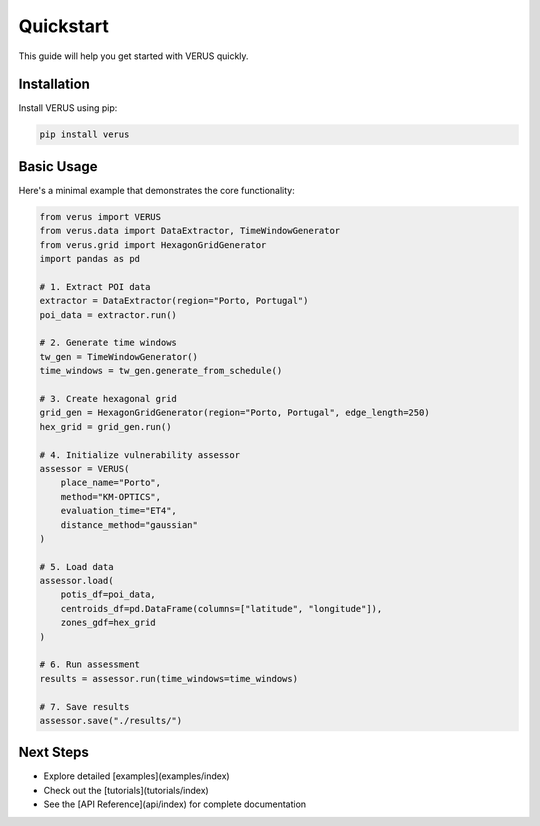 Quickstart
==========

This guide will help you get started with VERUS quickly.

Installation
------------

Install VERUS using pip:

.. code-block:: bash

    pip install verus

Basic Usage
-----------

Here's a minimal example that demonstrates the core functionality:

.. code-block:: python

    from verus import VERUS
    from verus.data import DataExtractor, TimeWindowGenerator
    from verus.grid import HexagonGridGenerator
    import pandas as pd
    
    # 1. Extract POI data
    extractor = DataExtractor(region="Porto, Portugal")
    poi_data = extractor.run()
    
    # 2. Generate time windows
    tw_gen = TimeWindowGenerator()
    time_windows = tw_gen.generate_from_schedule()
    
    # 3. Create hexagonal grid
    grid_gen = HexagonGridGenerator(region="Porto, Portugal", edge_length=250)
    hex_grid = grid_gen.run()
    
    # 4. Initialize vulnerability assessor
    assessor = VERUS(
        place_name="Porto",
        method="KM-OPTICS",
        evaluation_time="ET4",
        distance_method="gaussian"
    )
    
    # 5. Load data
    assessor.load(
        potis_df=poi_data,
        centroids_df=pd.DataFrame(columns=["latitude", "longitude"]),
        zones_gdf=hex_grid
    )
    
    # 6. Run assessment
    results = assessor.run(time_windows=time_windows)
    
    # 7. Save results
    assessor.save("./results/")

Next Steps
----------

- Explore detailed [examples](examples/index)
- Check out the [tutorials](tutorials/index)
- See the [API Reference](api/index) for complete documentation